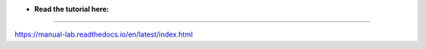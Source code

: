 * **Read the tutorial here:**
-----------------------------

https://manual-lab.readthedocs.io/en/latest/index.html
